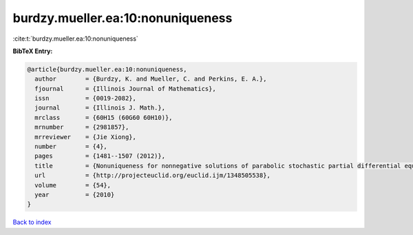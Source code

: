 burdzy.mueller.ea:10:nonuniqueness
==================================

:cite:t:`burdzy.mueller.ea:10:nonuniqueness`

**BibTeX Entry:**

.. code-block:: bibtex

   @article{burdzy.mueller.ea:10:nonuniqueness,
     author        = {Burdzy, K. and Mueller, C. and Perkins, E. A.},
     fjournal      = {Illinois Journal of Mathematics},
     issn          = {0019-2082},
     journal       = {Illinois J. Math.},
     mrclass       = {60H15 (60G60 60H10)},
     mrnumber      = {2981857},
     mrreviewer    = {Jie Xiong},
     number        = {4},
     pages         = {1481--1507 (2012)},
     title         = {Nonuniqueness for nonnegative solutions of parabolic stochastic partial differential equations},
     url           = {http://projecteuclid.org/euclid.ijm/1348505538},
     volume        = {54},
     year          = {2010}
   }

`Back to index <../By-Cite-Keys.html>`_
